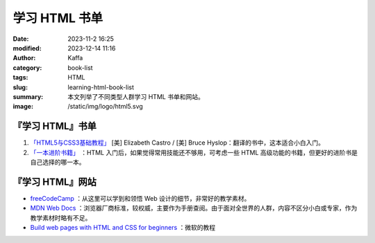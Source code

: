 学习 HTML 书单
##################################################

:date: 2023-11-2 16:25
:modified: 2023-12-14 11:16
:author: Kaffa
:category: book-list
:tags: HTML
:slug: learning-html-book-list
:summary: 本文列举了不同类型人群学习 HTML 书单和网站。
:image: /static/img/logo/html5.svg


.. raw:: html

    <div class="notification is-info is-light">
        <i class="fa fa-info-circle mr-3" aria-hidden="true"></i>
        通过英文书学编程，当 90% 单词都认识，且不赶时间的，建议直接读英文书。
    </div>

    <div class="notification is-info is-light">
        <i class="fa fa-info-circle mr-3" aria-hidden="true"></i>
        HTML 很少单独拿出来用，多少会加入一些基本的 CSS，但从学习的角度来说，可以先重点学习 HTML，然后再学习 CSS。

        从学习的角度来看，同时这两门语言的难度要大于学完一门后再学一门。
    </div>

『学习 HTML』书单
====================

1. `「HTML5与CSS3基础教程」 <https://kaffa.im/html5-and-css3-visual-quickstart-guide.html>`_ [美] Elizabeth Castro / [美] Bruce Hyslop：翻译的书中，这本适合小白入门。

2. `「一本进阶书籍」 <https://kaffa.im/learning-html-book-list.html>`_ ：HTML 入门后，如果觉得常用技能还不够用，可考虑一些 HTML 高级功能的书籍，但更好的进阶书是自己选择的哪一本。

『学习 HTML』网站
====================

* `freeCodeCamp <https://www.freecodecamp.org/>`_ ：从这里可以学到和领悟 Web 设计的细节，非常好的教学素材。

* `MDN Web Docs <https://developer.mozilla.org/zh-CN/docs/Learn/HTML>`_ ：浏览器厂商标准，较权威，主要作为手册查阅。由于面对全世界的人群，内容不区分小白或专家，作为教学素材时略有不足。

* `Build web pages with HTML and CSS for beginners <https://learn.microsoft.com/en-us/training/paths/build-web-pages-html-css-for-beginners/>`_ ：微软的教程
